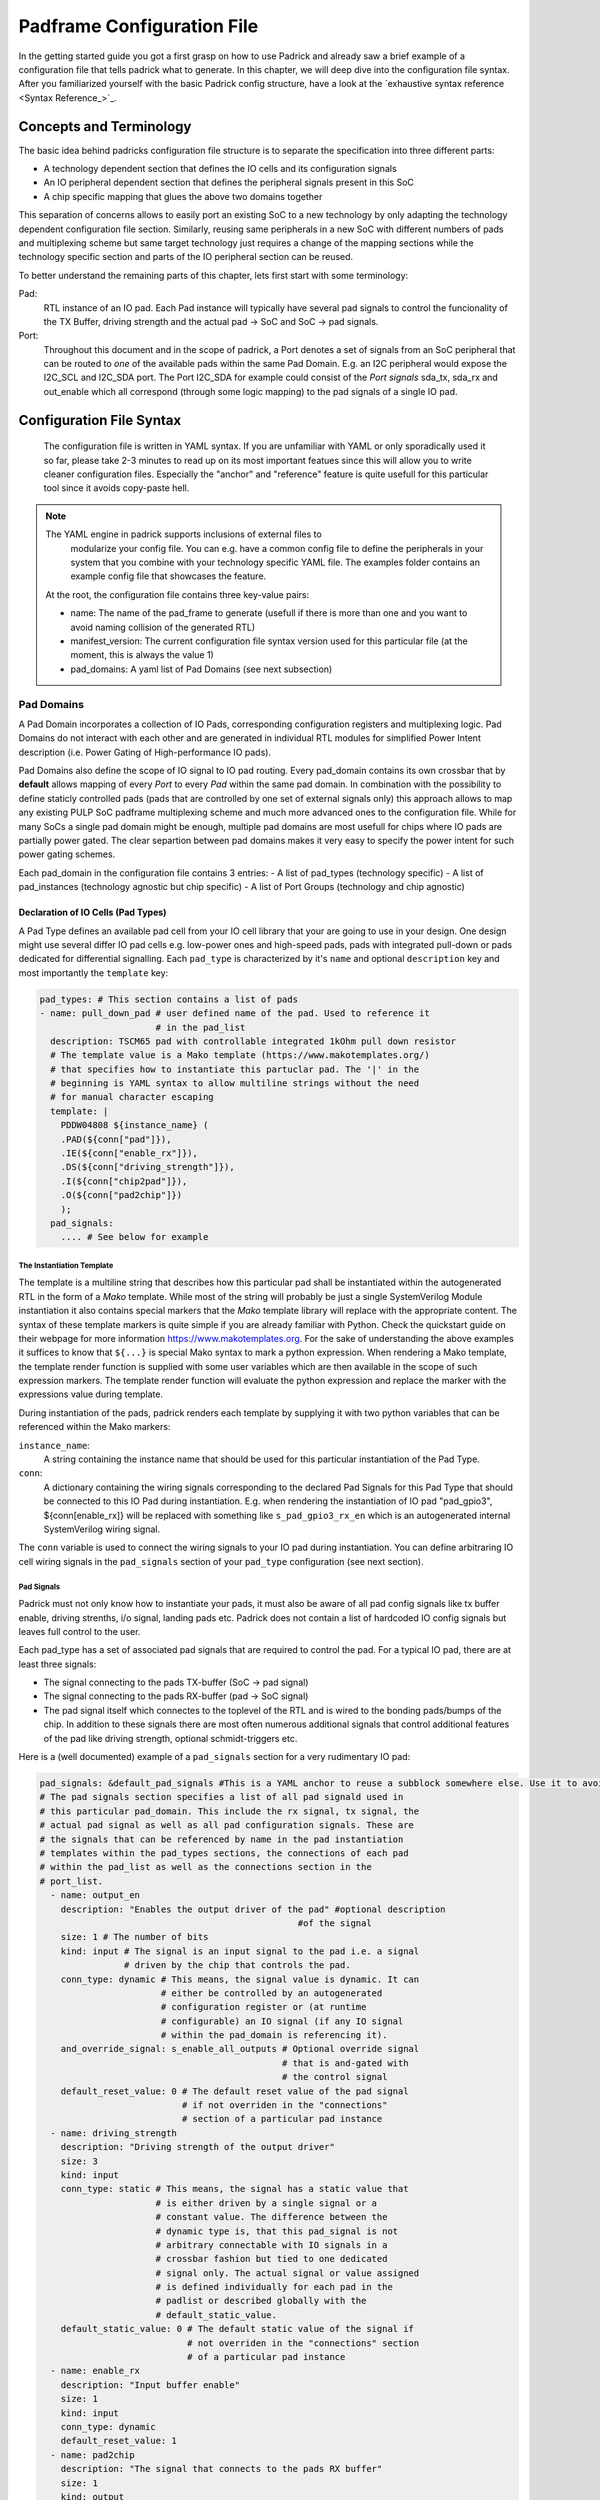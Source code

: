 .. _chapter_padframe_config_file:

===========================
Padframe Configuration File
===========================

In the getting started guide you got a first grasp on how to use Padrick and
already saw a brief example of a configuration file that tells padrick what to
generate. In this chapter, we will deep dive into the configuration file syntax.
After you familiarized yourself with the basic Padrick config structure, have a
look at the `exhaustive syntax reference <Syntax Reference_>`_.

Concepts and Terminology
========================

The basic idea behind padricks configuration file structure is to separate the
specification into three different parts:

- A technology dependent section that defines the IO cells and its configuration signals
- An IO peripheral dependent section that defines the peripheral signals present in this SoC
- A chip specific mapping that glues the above two domains together

This separation of concerns allows to easily port an existing SoC to a new
technology by only adapting the technology dependent configuration file section.
Similarly, reusing same peripherals in a new SoC with different numbers of pads
and multiplexing scheme but same target technology just requires a change of the
mapping sections while the technology specific section and parts of the IO
peripheral section can be reused.

To better understand the remaining parts of this chapter, lets first start with
some terminology:

Pad:
  RTL instance of an IO pad. Each Pad instance will typically have several
  pad signals to control the funcionality of the TX Buffer, driving strength and
  the actual pad -> SoC and SoC -> pad signals.

Port:
  Throughout this document and in the scope of padrick, a Port denotes a
  set of signals from an SoC peripheral that can be routed to *one* of the
  available pads within the same Pad Domain. E.g. an I2C peripheral would expose
  the I2C_SCL and I2C_SDA port. The Port I2C_SDA for example could consist of
  the *Port signals* sda_tx, sda_rx and out_enable which all correspond (through
  some logic mapping) to the pad signals of a single IO pad.


Configuration File Syntax
=========================
  The configuration file is written in YAML syntax. If you are unfamiliar with
  YAML or only sporadically used it so far, please take 2-3 minutes to read up
  on its most important featues since this will allow you to write cleaner
  configuration files. Especially the "anchor" and "reference" feature is quite
  usefull for this particular tool since it avoids copy-paste hell.

.. note:: The YAML engine in padrick supports inclusions of external files to
   modularize your config file. You can e.g. have a common config file to define
   the peripherals in your system that you combine with your technology specific
   YAML file. The examples folder contains an example config file that showcases
   the feature.

  At the root, the configuration file contains three key-value pairs:

  - name: The name of the pad_frame to generate (usefull if there is more than
    one and you want to avoid naming collision of the generated RTL)
  - manifest_version: The current configuration file syntax version used for
    this particular file (at the moment, this is always the value 1)
  - pad_domains: A yaml list of Pad Domains (see next subsection)



Pad Domains
-----------

A Pad Domain incorporates a collection of IO Pads, corresponding configuration
registers and multiplexing logic. Pad Domains do not interact with each other
and are generated in individual RTL modules for simplified Power Intent
description (i.e. Power Gating of High-performance IO pads).

Pad Domains also define the scope of IO signal to IO pad routing. Every
pad_domain contains its own crossbar that by **default** allows mapping of every
*Port* to every *Pad* within the same pad domain. In combination with the
possibility to define staticly controlled pads (pads that are controlled by one
set of external signals only) this approach allows to map any existing PULP SoC
padframe multiplexing scheme and much more advanced ones to the configuration
file. While for many SoCs a single pad domain might be enough, multiple pad
domains are most usefull for chips where IO pads are partially power gated. The
clear separtion between pad domains makes it very easy to specify the power
intent for such power gating schemes.

Each pad_domain in the configuration file contains 3 entries:
- A list of pad_types (technology specific)
- A list of pad_instances (technology agnostic but chip specific)
- A list of Port Groups (technology and chip agnostic)

Declaration of IO Cells (Pad Types)
...................................

A Pad Type defines an available pad cell from your IO cell library that your are
going to use in your design. One design might use several differ IO pad cells
e.g. low-power ones and high-speed pads, pads with integrated pull-down or pads
dedicated for differential signalling. Each ``pad_type`` is characterized by
it's ``name`` and optional ``description`` key and most importantly the
``template`` key:

.. code-block:: yaml

     pad_types: # This section contains a list of pads
     - name: pull_down_pad # user defined name of the pad. Used to reference it
                           # in the pad_list
       description: TSCM65 pad with controllable integrated 1kOhm pull down resistor
       # The template value is a Mako template (https://www.makotemplates.org/)
       # that specifies how to instantiate this partuclar pad. The '|' in the
       # beginning is YAML syntax to allow multiline strings without the need
       # for manual character escaping
       template: |
         PDDW04808 ${instance_name} (
         .PAD(${conn["pad"]}),
         .IE(${conn["enable_rx"]}),
         .DS(${conn["driving_strength"]}),
         .I(${conn["chip2pad"]}),
         .O(${conn["pad2chip"]})
         );
       pad_signals:
         .... # See below for example

The Instantiation Template
,,,,,,,,,,,,,,,,,,,,,,,,,,

The template is a multiline string that describes how this particular pad shall
be instantiated within the autogenerated RTL in the form of a *Mako* template.
While most of the string will probably be just a single SystemVerilog Module
instantiation it also contains special markers that the *Mako* template library
will replace with the appropriate content. The syntax of these template markers
is quite simple if you are already familiar with Python. Check the quickstart
guide on their webpage for more information `<https://www.makotemplates.org>`_.
For the sake of understanding the above examples it suffices to know that
``${...}`` is special Mako syntax to mark a python expression. When rendering a
Mako template, the template render function is supplied with some user variables
which are then available in the scope of such expression markers. The template
render function will evaluate the python expression and replace the marker with
the expressions value during template. 

During instantiation of the pads, padrick renders each template by supplying it
with two python variables that can be referenced within the Mako markers:

``instance_name``:
  A string containing the instance name that should be used for
  this particular instantiation of the Pad Type.
``conn``:
  A dictionary containing the wiring signals corresponding to the
  declared Pad Signals for this Pad Type that should be connected to this IO Pad
  during instantiation. E.g. when rendering the instantiation of IO pad
  "pad_gpio3", ${conn[enable_rx]} will be replaced with something like
  ``s_pad_gpio3_rx_en`` which is an autogenerated internal SystemVerilog wiring
  signal.

The ``conn`` variable is used to connect the wiring signals to your IO pad
during instantiation. You can define arbitraring IO cell wiring signals in the
``pad_signals`` section of your ``pad_type`` configuration (see next section).

Pad Signals
,,,,,,,,,,,

Padrick must not only know how to instantiate your pads, it must also be aware
of all pad config signals like tx buffer enable, driving strenths, i/o signal,
landing pads etc. Padrick does not contain a list of hardcoded IO config signals
but leaves full control to the user.

Each pad_type has a set of associated pad signals that are required to control
the pad. For a typical IO pad, there are at least three signals:

- The signal connecting to the pads TX-buffer (SoC -> pad signal)
- The signal connecting to the pads RX-buffer (pad -> SoC signal)
- The pad signal itself which connectes to the toplevel of the RTL and is wired
  to the bonding pads/bumps of the chip. In addition to these signals there are most
  often numerous additional signals that control additional features of the pad
  like driving strength, optional schmidt-triggers etc.

Here is a (well documented) example of a ``pad_signals`` section for a very rudimentary IO pad:

.. code-block:: YAML

       pad_signals: &default_pad_signals #This is a YAML anchor to reuse a subblock somewhere else. Use it to avoid copy paste hell!
       # The pad signals section specifies a list of all pad signald used in
       # this particular pad_domain. This include the rx signal, tx signal, the
       # actual pad signal as well as all pad configuration signals. These are
       # the signals that can be referenced by name in the pad instantiation
       # templates within the pad_types sections, the connections of each pad
       # within the pad_list as well as the connections section in the
       # port_list.
         - name: output_en
           description: "Enables the output driver of the pad" #optional description
                                                        #of the signal
           size: 1 # The number of bits
           kind: input # The signal is an input signal to the pad i.e. a signal
                       # driven by the chip that controls the pad.
           conn_type: dynamic # This means, the signal value is dynamic. It can
                              # either be controlled by an autogenerated
                              # configuration register or (at runtime
                              # configurable) an IO signal (if any IO signal
                              # within the pad_domain is referencing it).
           and_override_signal: s_enable_all_outputs # Optional override signal
                                                     # that is and-gated with
                                                     # the control signal
           default_reset_value: 0 # The default reset value of the pad signal
                                  # if not overriden in the "connections"
                                  # section of a particular pad instance
         - name: driving_strength
           description: "Driving strength of the output driver"
           size: 3
           kind: input
           conn_type: static # This means, the signal has a static value that
                             # is either driven by a single signal or a
                             # constant value. The difference between the
                             # dynamic type is, that this pad_signal is not
                             # arbitrary connectable with IO signals in a
                             # crossbar fashion but tied to one dedicated
                             # signal only. The actual signal or value assigned
                             # is defined individually for each pad in the
                             # padlist or described globally with the
                             # default_static_value.
           default_static_value: 0 # The default static value of the signal if
                                   # not overriden in the "connections" section
                                   # of a particular pad instance
         - name: enable_rx
           description: "Input buffer enable"
           size: 1
           kind: input
           conn_type: dynamic
           default_reset_value: 1
         - name: pad2chip
           description: "The signal that connects to the pads RX buffer"
           size: 1
           kind: output
           conn_type: dynamic # In case of static output pad_signals, literal
                              # value assignments are illegal since the signal
                              # is not drivable from the outside. Only the name
                              # for a dedicated padframe output signal can be
                              # specified.
         - name: chip2pad
           description: "The signal that connects to the pads TX driver"
           size: 1
           kind: input
           conn_type: dynamic
           default_reset_value: 1
         - name: pad # The name of the signal can be chosen arbitrarily but for
                     # the actual pad signal (the signal that connects to the
                     # bonding pads) the name "pad" is a good choice. It is
                     # legal to specify more than one signal of type pad (e.g.
                     # if you want to instantiate a special differential
                     # signaling pads ). However, at least one siganl of kind
                     # pad is required
           size: 1
           kind: pad # Pad signals are handled specially. They are always exposed
                     # directly to the toplevel of the generated padframe module and no
                     # connection type, override signals or default values are allowed.

Pad Signal ``kind``
^^^^^^^^^^^^^^^^^^^

Padrick does not make any assumption about the particular features
controlled by a pad signal and does not do a distinction between the actual
I and O signal or configuration signals. Padrick knows only three *kinds*
of padsignals:

``input``:
  Signals that are inputs to the pad_instance cell e.g. chip->pad
  signal or driving_strength signal
``output``:
  Signals that are outputs to the pad_instance cell. E.g.
  pad->chip signal or power_up_ack signal.
``pad``:
  Signals that correspond to a bonding pad and should be routed to
  the toplevel of the RTL. While typically an  IO pad contains only one Pad
  signal of this kind, padrick can perfectly handle pads with more than one landing pad signal
  (e.g. for differential signaling pads).

Connection Types
^^^^^^^^^^^^^^^^

The connection type of a pad_signal determines, whether this particular signal
is later-on to be controlled statically or dynamically.

Pad signals of type static do not have an input-multiplexer and thus cannot be
controlled by the routable Port signals. Instead, they are either tied to a
constant logic level (e.g. 1'b0 to tie it to zero) or a logic expression of
external signals consisting of unary or binary operators and signal identifiers.
This connection type is usefull for pad_signals you don't need to control at
runtime but should be hardwired to instance specific values or connected to
external signals. E.g. a static pad signal could be controlled
by a single external signal e.g. "~``global_power_down``" connected to RX_en and
TX_en.

For each **dynamic** pad signal, a configuration register is auto-generated for
**every pad instance**. This provides the user with control over the
signal in the default case, where no *Port* is routed to this particular pad
instance's pad_signal. Thus, pad_signals of type dynamic can be controlled by
all connectable (more on how to control connectivity in chapter `Port
Multiplexing <Port Multiplexing_>`_) ports within the same pad_domain that
referencec them. In other words; if you connect some port (e.g. ``I2C_SDA``) to
your pad instance, that port might take over control over the ``output_en`` and
``enable_rx`` pad signals. Other dynamic pad_signals like a
``schmitt_trigger_en`` are not controlled by the I2C peripheral. In such a
case (and also if no port is connected to the pad instance at all) the pad
signal is driven (for signals of ``kind: input``) or accessible (for signals of
``kind: output``) via the auto-generated config register file.

Dynamic pad_signals of kind ``input`` require you to specify a
default_reset_value for the auto generated register. If not overriden during pad
instantiation, the value you specify here will become the reset value of the
corresponding configuration register. On the other hand, static pad_signals of
kind ``input`` require you to specify a ``default_static_value``; a static
expression connected to the pad_signal if not overriden during pad
instantiation.

Pad Instance List
.................

The pad list contains a list of concrete pad instantiations. This is the place
where you actually define, how many pads there are within your design. Each pad
instance specifies a name for the pad, references the particular Pad Type to use
(you might have multiple IO cell flavors to choose from) and a *static signal
connection list*.

Here is an example:

.. code-block:: yaml

      pad_list:
        - name: pad_ref_clk # The instance name of the pad. 
          description: "32kHz reference clock" #Optional description of the pads function
          pad_type: pull_down_pad
          is_static: true # Declaring a whole pad as static overrides every single
                          # pad signal's conn_type for that particular pad
                          # instance to "static".
          connections: # A list of static pad signal connections (for static
                       # signals) or default config register values (for dynamic
                       # pad signals)
            pad2chip: ref_clk
            chip2pad: ~ #Leave unconnected, only legal for pad signals of kind
                        #"input"
            enable_rx: 1 #pad signals of kind "input" any SystemVerilog literal is
                     #valid.
            driving_strength: 0
        - name: pad_gpio
          description: "General Purpose Input and Outpud pads. These pads can be configured to connect to any peripheral pad port."
          multiple: 32 #Generate 32 instances of this pad. Each instance will have
                       #its instance name postfixed with the index
                       #number.
          pad_type: pull_down_pad
          is_static: false #False is the default value, thus explicitly specifying
                           #static as false is optional. With this option, each
                           #pad_signal assumes the declared conn_type.
        - name: pad_high_speed
          description: "High-speed IO pads for fast IO signals. "
          multiple: 10
          pad_type: high_speed_pad_gf22
          mux_group: hs_pads # An optional string that specifies a custom multiplexing
                             # group. All pads and ports within the same pad_domain
                             # and multiplexing group can be connected to each other.
                             # Default value: "all" By default all pads and ports
                             # end-up in the "all" multiplexing group and thus by
                             # default, every port can be connected to every pad
                             # within the same domain.

.. hint:: You will learn more about generating multiple pad/port instances in
   `Generating Multiple Ports/Pads with Regular Structure <Generating Multiple
   Ports/Pads with Regular Structure_>`_.

Static Signal Connections and Config Register Reset Values
,,,,,,,,,,,,,,,,,,,,,,,,,,,,,,,,,,,,,,,,,,,,,,,,,,,,,,,,,,

For each pad instance, the user can supply a ``connections`` list entry that
overrides how static pad signals of this particular pad instance are to be
connected or what the reset value of the corresponding configuration register
shall be. The ``connections`` field contains a mapping of *Pad Signal names* to
*expressions*. The pad signal name is just a reference to a **static** or
**dynamic** pad_signal declared for the chosen pad type. The expression on the
other hand must be a simplified subset of a SystemVerilog expression.

Expression may consist of simple SystemVerilog literals (e.g. ``45``, ``8'h0a``, ``'0``
etc.), unary and binary operators and signal identifiers without subscripting
(e.g. ``out_en_i`` is legal, ``out_en[45]`` *is not legal*).

*For pad_signals of kind ~output~ only single signal identifiers or the empty
expression are allowed. After all, an output signal cannot be connected to an
expression.*

*For dynamic pad_signals only constant expressions are allowed since this value
is used as the reset value when asynchronously resetting the auto-generated
register file.*

The pad instance will be wired with the supplied expression and the generated
pad_frame SystemVerilog module will expose each static signal used within any of
the expressions within the pad_domain in its port_list for the user to connect
these signal with the appropriate SoC logic. E.g.:

.. code-block:: yaml

   ...
     connections:
       pad2chip: scan_en_i
       chip2pad: ~ # '~' is YAML syntax for 'None'. In this context it means leave
                   # the signal unconnected, only legal for pad signals of kind
                   # "input"
       enable_rx: 1 #pad signals of kind "input" any SystemVerilog literal is
                    #valid.
       enable_tx: ~test_en_i & gpio1_en_rx
   ...

This will cause the pad_frame to expose the signals ``scan_en_i``, ``test_en_i`` and
``gpio1_en_rx``.

The direction and size of each of those static signals is inferred from the size
and directionality defined for the particular pad_signal they are connecting to.
If a static signal (signal identifiers on the right-hand-side of the connections
list) is used in expressions for multiple pad_signals with different sizes an
error is issued since size inference would be ambiguous.

Static signal identifiers with identical name within the same pad_domain denote
the same signals. Thus if you have several pad instances whith connections
entries like:

.. code-block:: yaml

   connections:
     enable_rx: input_buffers_en_i

They will all be connected to the same input signal ``input_buffers_en_i``.

Ports and Port Groups
.....................

*Port groups* provide logical grouping of *ports* and *peripheral signals* which
are muxed on you pad instances. Peripheral signals are the signals your IO
facing peripheral exposes (e.g. ``i2c_sda_tx_en`` or ``uart_rx``). *Ports* on
the other hand are roles assigned to an IO pad when muxed to it. A *port* might
make have to make use of multiple peripheral signals when it is connected to a
pad. E.g. when connecting an I2C ``sda`` port to some particular pad, you need
not only to connect the ``i2c_sda`` signal to the pad but also some
``i2c_sda_tx_en`` to control the pads directionality. The **ports** within a
port group thus need to specify a logical mapping between peripheral signals and the
**pad signals** defined in the ``pad_types`` section.

.. hint:: Static pads define their connected signals directly, see `<Static Signal Connections and Config Register Reset Values_>`_

A concrete example should make things clearer. Here we define a port group for an I2C peripheral which consists of two ports (SDA and SCL):

.. code-block:: yaml

   port_groups:
     - name: i2c_0
       mux_groups: [all] # You will learn about mux_groups in the next section.
       output_defaults: 1'b0
       ports:
         - name: i2c_scl
           description: "Bidirectional I2C clock signal"
           connections:
             chip2pad: scl_out
             scl_in: pad2chip
             enable_tx: ~oen & i2c_en #You can use verilog expression combining multiple peripheral signals in your connections
             enable_rx: oen & i2c_en
     
         - name: i2c_sda
           description: "Bidirection I2C data signal"
           connections:
             chip2pad: sda_out
             sda_in: pad2chip
             pull_up_en: 1'b1 # You can also use literals if e.g. I2C pad requires pull-ups to beautomatically enabled if I2C_SDA is connected to a pad.
             enable_tx: ~oen & i2c_en #You can use verilog expression combining multiple peripheral signals in your connections
             enable_rx: oen & i2c_en

Each ``port_group`` must be defined with a ``name``, some optional
``description`` and a list of ports (we will elaborate more on the
``mux_groups`` key in chapter `Port Multiplexing <Port Multiplexing_>`_). Each
port again is defined with a name and optional description and a ``connections``
block. The connections block tells padrick how to connect the peripheral signals
to the target pad when the user configures the port to be connected to a
particular pad (muxing configuration registers). The individual connections can
be read like assignments i.e. the signal on the left-hand-side is assigned the
value of the expression on the right-hand-side. The identifiers used are either
``pad_signal`` names or *implicitly* defined peripheral signals.

Considering the example I2C port group above. Let's assume connected (by writing
to the auto-generated config register) the ``i2c_scl`` port to some pad
``mypad_08`` whose pad instance uses the same ``pad_signals`` as defined in our
earlier example. In that case the connection block instructs padrick to connect
mypad_08's ``chip2pad`` signal to the ``scl_out`` peripheral signal. The IO pads
``pad2chip`` drives the peripheral signal ``scl_in``. The ``enable_tx``
pad_signal is driven with a logic expression that consists of the two peripheral
signals ``oen`` (an active low output-enable) and ``i2c_en`` (some global
peripheral enable signal). The right hand side of a port connection can also be
a literal e.g. if certain pad configuration signals should be tied to constant
values when the peripheral is connected to the pad (e.g. ``enable_tx: 1'b0`` if
a port is always an output as would be the case for ``uart_rx``).

.. important:: Note that we didn't explicitly define our *peripheral signals*
   anywhere. Merely specifying a signal name in the connections block of a port
   implicitly defines the peripheral signal and causes padrick to generate the
   necessary module ports and muxing logic in the generated pad multiplexer.
   *The scope of the implicitly defined peripheral signals is the whole port
   group.* Thus in our above example, the ``enable_rx`` signals used in the
   ports ``i2c_scl`` and ``i2c_sda`` reference the exact same signal. Therefore,
   peripheral signals may be shared amongst ports within the same port group.

From the example before it should have become clear, that your peripheral can
control any pad signal you defined for your ``pad_type``. If you're peripheral
needs to control driving strenghts, schmidt-triggers or whatever control signal
your IO library exposes this is all possible. The more interesting question is
however, what happens with the pad signals that you're *port* does **not** use?
E.g. we didn't specify a connection for the ``driving_strenght`` signal. What
driving strenght is used when our ``mypad_08`` is used as ``i2c_scl`` port? The
answer is pretty simple:

.. important:: Every (dynamic) ``pad_signal`` that is not mentioned in your
               *port's* connection block will be controlled by an auto-generated
               pad configuration register whose reset value is specifed in the
               pad instance's ``connection`` block (see `<Static Signal
               Connections and Config Register Reset Values_>`_). E.g. since we
               did not specify any connection for the ``driving_strength``
               signal, the driving strenght of ``mypad_08`` will remain
               controlled by ``mypad_08``'s pad configuration registers.

Generating Multiple Ports/Pads with Regular Structure
=====================================================

Generating pad instances or ports of a regular structure can become quite
verbose if every instance is explicitly described in the YAML config file.
Therefore, Padrick contains a feature for templated vectorization of **pad
instances**, **port_groups** and **ports**. Each of these entities accepts the
optional ``multiple`` key to instruct Padrick to generate multiple copies of the
entity. During vector expansion, padrick looks for special text markers containing a
mini expression language to generate the names, descriptions etc. of the
vectorized entity. An example should make the explanation much easier:

.. code-block:: yaml

   pad_list:
     - name: gpio{i:2d}
       description: "GPIO No {i}"
       is_static: false
       pad_type: high_speed_pad_gf22
       multiple: 32

While parsing the config file, padrick will expand this vectorized pad_instance
to 32 copies. Padrick will replace the name of each pad with ``gpio00``,
``gpio01`` until ``gpio31``. The description is handled similarly.


Mini Expression language
------------------------


During expansion of the vectorized entity, padrick scans ``name``,
``description``, ``mux_groups``, ``connections`` etc. for occurence of mini
expressions (e.g. ``{i:2d}``).

Each mini expression has the following format:

``{<expression>:<format>}`` or ``{<expression>}`` (if you want to use the default format ``d``)

``expression`` can be any expression consisting of:

* the binary operators '+', '-', '*' (multiply), '/' (integer divide), '%' (modulo)
* the unary operators '+', '-'
* braces '()' to indicate associativity
* integer literals
* the loop variable ``i`` (a variable that starts counting from 0 during vector expansion and increments by one for every instance copy).

E.g.

.. code-block:: yaml

   name: gpio{i/2}_{i%2+1}
   multiple: 4

Will be expaned to ``gpio0_1``, ``gpio0_2``, ``gpio1_1`` and ``gpio1_2``.

The format specifier consists of ``[<lenght>]<format_class>``.

Format Class ``d``:
  Format result of the expression in decimal representation. The optional ``length`` specifies the amount of **zero padding**.

Format Class ``o``:
  Same as ``d`` but format expression in octal representation.

Format Class ``b``:
  Same as ``d`` but format expression in binary representation.

Format Class ``x``:
  Same as ``d`` but format expression in hexa decimal representation.

Format Class ``c``:
  Format expression in Base26 and map the individual 'digits' to the lowercase letters of the latin alphabet.
  Supplying the optional ``length`` forces padding with the letter `a`.
  E.g. ``pad_{i:c}`` will be mapped to ``pad_a``, ``pad_b``, ``pad_c``, ..., ``pad_aa``, ``pad_ab``, ``pad_ac`` and so forth.
  E.g. ``pad_{i:2c}`` will be mapped to ``pad_aa``, ``pad_ab``, ``pad_ac`` etc.

Format Class ``C``:
  Same as ``c`` but use upper-case letters.

Here is another example:

.. code-block:: yaml

   name: pad_{i/4:C}{i%4:2d}

Expands to ``pad_a00``, ``pad_a01``, ``pad_a02``, ``pad_a03``, ``pad_b00``, ``pad_b01`` etc.

.. hint:: You can use the padrick command ``padrick config <your_padrame.yml>``
           to parse the config file and print it in expanded form. This will
           resolve all cross links in your config file (e.g. references to
           ``pad_types``) and will expand all vectorized ``port``,
           ``pad_instance`` etc. This is quite helpfull to debug how padrick is treating your vectorized config files.

Port Multiplexing
=================

By default, Padrick allows routing any *Port* to any (non-static) *Pad
Instance*. However, the degree of routability can be adjusted very finely.
Padrick uses so called *mux groups* to configure the connectivity between ports
and pad instances. Every pad instance and every port is a member of *one or
several* mux groups. Ports can be dynamically connected to all pad instances
which are contained in any of the port's mux groups. I.e. ``port_xy`` can be
connected to ``pad_123`` if ``pad_123`` is part of one (or multiple) of
``port_xy``'s mux groups.
In more mathematical terms; Each pad_instance and each port specify a set of
labels (mux_groups), whenever there is set-intersection between a pad_instance
and a port, they can be connected with each other.

A mux group is denoted by a simple string identifier and declared with the
`mux_groups` key in the config file. E.g. the following config snippet declares
a pad called ``my_pad`` that is member of the mux_groups ``mux1``, ``my_pads``,
and ``all``:

.. code-block:: yaml

   pad_list:
     - name: my_pad
       mux_groups: # some examples use the more compact notation [mux1 my_pads self]. Both styles are valid YAML lists.
         - mux1
         - my_pads
         - all
       connections:
         ...


Similar to *peripheral signals* or *static connection signals* you don't have to
explicitly declare *mux groups*. The first usage of an identifier creates the
new mux group. You can use any C-identifier-like string as the mux group name.

You probably noticed, that our previous config example snippets most of the time did not specify
the ``mux_groups`` key. The key is optional and has the default value ``[all]``.
I.e. by default, all ports and all pads are member of a mux group called
``all``. If you followed our explanation so far you should realize now, why by
default, all ports can be connected to all pads with this default value.

Apart from ports and pad instances, mux_groups can also be applied to a complete
port group. In that case the declared mux_group acts as a default for any port
within the port group that doesn't explicitly specify its own port group.

Lets have a look at small example with a couple of pads and a couple of ports:

.. code-block:: yaml

   pad_list:
     - name: pad1
       mux_groups: [mx1]
       ...
     - name: pad2
       mux_groups: [mx1, mx2]
       ...
     - name: pad3
       mux_groups: [mx2]

   port_groups:
     - name: spi
       mux_groups: [mx1]
       ports:
         - name: sck
           mux_groups: [mx2]
           ...
         - name: mosi
           mux_groups: [mx1, mx2]
           ...
         - name: miso
           ... # No mux_groups specified for mosi thus the port_group's default (mx1) applies

In this small example, we used 2 different mux groups called ``mx1`` and
``mx2``. We have the following connectivity for the 3 ports:

* Port ``sck`` can be connected to ``pad2`` and ``pad3`` since both are member of the ``mx2``  group.
* Port ``mosi`` can be connected to all three pads since all pads are member of either ``mx1`` or ``mx2``.
* Port ``miso`` does not specify a mux group, thus the default value of the *mux group* applies (if the mux group doesn't specify one, ``[all]`` is used). Therefore, ``miso`` can be routed to either ``pad1`` or ``pad2``.

Mux Group Templating
--------------------

Combining this chapter with the knowledge from `mini expression language <Mini
Expression language>`_ we now have all the ingredients to define more complex
IO multiplexing schemes. The key realization is, that mux_groups can be templated using the
mini expression language like we templated the port/pad instance names and
descriptions in the examples on `<Generating Multiple Ports/Pads with Regular
Structure_>`_.

Lets consider the following example:

.. code-block:: yaml

   ...
   pad_list:
     - name: hs_pad{i}
       multiple: 4
       pad_type: highspeed_pad
       mux_groups: [hs_pads, hs_pad{i}]
       ...
     - name: ls_pad{i}
       multiple: 4
       pad_type: lowspeed_pad
       mux_groups: [ls_pads, ls_pad{i}]
       ...

   port_groups:
     - name: hs_gpio
       ports:
         - name: gpio{i}
           multiple: 4
           mux_groups: [hs_pad{i}]
     - name: ls_gpio
       ports:
         - name: gpio{i}
           multiple: 4
           mux_groups: [ls_pad{i}]
     - name: i2c
       mux_groups: [ls_pads]
       ports:
         ...
     - name: hyerflash
       mux_groups: [hs_pads]
       ports:
         ...

In this example, we have instantiate 4 highspeed (hs) and 4 low speed (ls)
pads. After vector expansion the pad ``hs_pad0``, will be member of the
mux_group ``hs_pads`` and ``hs_pad0``, the pad ``hs_pad1`` will be member of
mux groups ``hs_pads`` and ``hs_pad1`` and so forth.

On the port side, we declare a low-speed gpio port group, a high speed gpio
port group, an i2c port group and a hyperflash port group.

Since the individual ports of a GPIO peripheral are usually all identical, it
doesn't make much sense to waste the routing resources to allow routing e.g.
``GPIO0`` to ``pad4``, you just use ``GPIO4`` instead. To allow for such a
routing scenario, each port in the ``hs_gpios`` port group is member of the
corresponding pad's mux group. E.g. port ``gpio0`` of the ``hs_gpio`` port group
is member of the ``hs_pad0`` mux group, port ``gpio1`` is member of ``hs_pad1``
and so forth. This results in the intended scenario. Since the i2c port group
specifies the default mux group ``ls_pads``, every port within ``i2c`` can be
routed to any of the 4 low-speed pads, while any port of the hyperflash
peripheral can be routed to any of the high_speed pads.

Default Pad Roles
-----------------

By default, after reset each ``pad_instance``'s set of dynamic pad signals is
fully controlled by the auto-generated configuration register file. I.e. in
order to have your dynamic pads configured as inputs after power-on reset, you
have to choose the right reset values in your pad_instance's ``connections``
block. However, sometimes you want a pad multiplexing scheme with a default
``port`` to ``pad_instance`` assignment right after reset. For these cases, you
can use the optional `default_port` key when declaring a pad_instance to assign
it a default port. The port name is specified using dot-notation, i.e.
``<expanded_port_group_name>.<expanded_port_name>``.

Here is an example:

.. code-block:: yaml

  - name: pad_05
    pad_type: pull_down_pad
    default_port: hs_gpio.gpio05

For multi pads, i.e. pads with a ``multiple`` field larger than 1, the situation
is a bit more complex. Since Padrick ``v0.3.4``, you can also supply a
dictionary of evaluated mappings to specifiy individual default_ports for
multi-pads. An example makes this much easier to understand:


.. code-block:: yaml

   - name: pad_io{i}
     pad_type: pull_down_pad
     multiple: 32
     default_port:
       '*': gpio.gpio{i}
       pad_io5: uart.tx
       pad_io6: uart.rx
       pad_io16: spi.sck
       pad_io17: spi.mosi
       pad_io18: spi.miso

This example snippet in the ``pad_list`` section defines 32 io pads with the
expanded names ``pad_io0``, ``pad_pio1``, ..., ``pad_io31``. The second entry in
the ``default_port`` matches with instance ``pad_io5`` and assigns it the
default port ``uart.tx``. Like for most fields in padrick, the port specifier
string can contain miniexpressions and will be expanded accordingly. The entries
are applied in the order they are listed and can override each other. This
behavior is leveraged by the first entry; it uses the wildcard padname ``'*'``
which matches with every expanded pad. Thus every ``pad_io<xy>`` instance will
be assigned the default role ``gpio.gpio<xy>``. However, since the other entries
are listed afterwards, they override this default assignment.

.. important:: The order of the ``default_port`` mapping matters since the
               mappings can override each other. If you use the wildcard match
               entry ``'*'``, make sure it is the first entry in the list.

.. Syntax Reference ================

   Data Types
   ----------

   String
     An arbitrary string literal


   Identifier
     Any string that would pass as a legal SystemVerilog signal/module identifier.


   Signal Expression
     A string consisting of a combination of:
     - SystemVerilog logic literals (e.g. ``8'h1f``)
     - Any SystemVerilog binary or unary operator
     - `Identifiers`
     - Braces ('(' and ')') to indicate associativiy.

   Mini Expression
     A string consisting of the form ``{<expression>:<format>}``. (See `<Mini Expression language_>`_ for reference)

   Number
     Any legal YAML number


   Config File Structure
   ---------------------

   Root level keys
   ...............

   ``pad_domain``
   .............
   ``name``: required, ``string``



Config File Schema
==================

The following table contains an auto-generated schema reference of the
configuration file format.

.. pydantic:: padrick.Model.Padframe.Padframe

